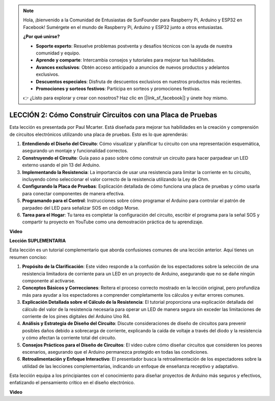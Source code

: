 .. note::

    Hola, ¡bienvenido a la Comunidad de Entusiastas de SunFounder para Raspberry Pi, Arduino y ESP32 en Facebook! Sumérgete en el mundo de Raspberry Pi, Arduino y ESP32 junto a otros entusiastas.

    **¿Por qué unirse?**

    - **Soporte experto**: Resuelve problemas postventa y desafíos técnicos con la ayuda de nuestra comunidad y equipo.
    - **Aprende y comparte**: Intercambia consejos y tutoriales para mejorar tus habilidades.
    - **Avances exclusivos**: Obtén acceso anticipado a anuncios de nuevos productos y adelantos exclusivos.
    - **Descuentos especiales**: Disfruta de descuentos exclusivos en nuestros productos más recientes.
    - **Promociones y sorteos festivos**: Participa en sorteos y promociones festivas.

    👉 ¿Listo para explorar y crear con nosotros? Haz clic en [|link_sf_facebook|] y únete hoy mismo.

LECCIÓN 2: Cómo Construir Circuitos con una Placa de Pruebas
================================================================

Esta lección es presentada por Paul Mcarter. Está diseñada para mejorar tus habilidades en la creación y comprensión de circuitos electrónicos utilizando una placa de pruebas. Esto es lo que aprenderás:

1. **Entendiendo el Diseño del Circuito**: Cómo visualizar y planificar tu circuito con una representación esquemática, asegurando un montaje y funcionalidad correctos.
2. **Construyendo el Circuito**: Guía paso a paso sobre cómo construir un circuito para hacer parpadear un LED externo usando el pin 13 del Arduino.
3. **Implementando la Resistencia**: La importancia de usar una resistencia para limitar la corriente en tu circuito, incluyendo cómo seleccionar el valor correcto de la resistencia utilizando la Ley de Ohm.
4. **Configurando la Placa de Pruebas**: Explicación detallada de cómo funciona una placa de pruebas y cómo usarla para conectar componentes de manera efectiva.
5. **Programando para el Control**: Instrucciones sobre cómo programar el Arduino para controlar el patrón de parpadeo del LED para señalizar SOS en código Morse.
6. **Tarea para el Hogar**: Tu tarea es completar la configuración del circuito, escribir el programa para la señal SOS y compartir tu proyecto en YouTube como una demostración práctica de tu aprendizaje.

**Video**

.. raw:: html

    <iframe width="700" height="500" src="https://www.youtube.com/embed/S1NJJRpWHpA?si=o9Q1tTC1X1B9teef" title="Reproductor de video de YouTube" frameborder="0" allow="accelerometer; autoplay; clipboard-write; encrypted-media; gyroscope; picture-in-picture; web-share" allowfullscreen></iframe>

    <br/><br/>

**Lección SUPLEMENTARIA**

Esta lección es un tutorial complementario que aborda confusiones comunes de una lección anterior. Aquí tienes un resumen conciso:

1. **Propósito de la Clarificación**: Este video responde a la confusión de los espectadores sobre la selección de una resistencia limitadora de corriente para un LED en un proyecto de Arduino, asegurando que no se dañe ningún componente al activarse.
   
2. **Conceptos Básicos y Correcciones**: Reitera el proceso correcto mostrado en la lección original, pero profundiza más para ayudar a los espectadores a comprender completamente los cálculos y evitar errores comunes.
   
3. **Explicación Detallada sobre el Cálculo de la Resistencia**: El tutorial proporciona una explicación detallada del cálculo del valor de la resistencia necesaria para operar un LED de manera segura sin exceder las limitaciones de corriente de los pines digitales del Arduino Uno R4.
   
4. **Análisis y Estrategia de Diseño del Circuito**: Discute consideraciones de diseño de circuitos para prevenir posibles daños debido a sobrecarga de corriente, explicando la caída de voltaje a través del diodo y la resistencia y cómo afectan la corriente total del circuito.
   
5. **Consejos Prácticos para el Diseño de Circuitos**: El video cubre cómo diseñar circuitos que consideren los peores escenarios, asegurando que el Arduino permanezca protegido en todas las condiciones.
   
6. **Retroalimentación y Enfoque Interactivo**: El presentador busca la retroalimentación de los espectadores sobre la utilidad de las lecciones complementarias, indicando un enfoque de enseñanza receptivo y adaptativo.

Esta lección equipa a los principiantes con el conocimiento para diseñar proyectos de Arduino más seguros y efectivos, enfatizando el pensamiento crítico en el diseño electrónico.

**Video**

.. raw:: html

    <iframe width="700" height="500" src="https://www.youtube.com/embed/_kpiHFGB_ys?si=KpZfDEI0EazFt-4g" title="Reproductor de video de YouTube" frameborder="0" allow="accelerometer; autoplay; clipboard-write; encrypted-media; gyroscope; picture-in-picture; web-share" referrerpolicy="strict-origin-when-cross-origin" allowfullscreen></iframe>
